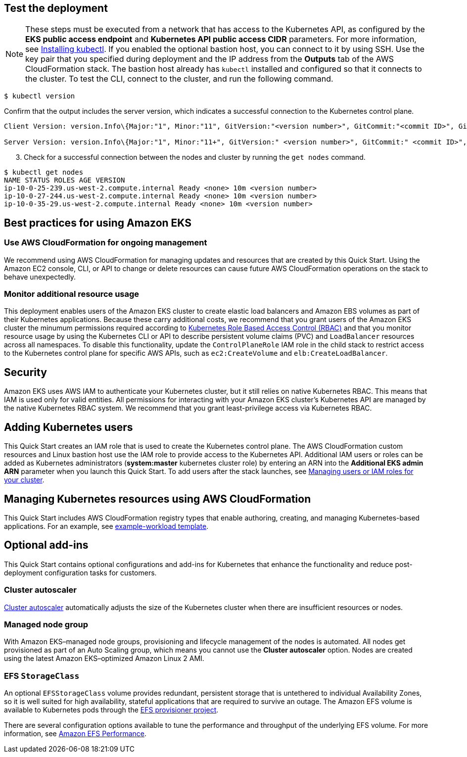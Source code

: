 == Test the deployment

NOTE: These steps must be executed from a network that has access to the Kubernetes API, as configured by the *EKS public access endpoint* and *Kubernetes API public access CIDR* parameters. For more information, see https://docs.aws.amazon.com/eks/latest/userguide/install-kubectl.html[Installing kubectl^]. If you enabled the optional bastion host, you can connect to it by using SSH. Use the key pair that you specified during deployment and the IP address from the *Outputs* tab of the AWS CloudFormation stack. The bastion host already has `kubectl` installed and configured so that it connects to the cluster. To test the CLI, connect to the cluster, and run the following command.

```
$ kubectl version
```

Confirm that the output includes the server version, which indicates a successful connection to the Kubernetes control plane.

```
Client Version: version.Info\{Major:"1", Minor:"11", GitVersion:"<version number>", GitCommit:"<commit ID>", GitTreeState:"clean", BuildDate:"2018-12-06T01:33:57Z", GoVersion:"go1.10.3", Compiler:"gc", Platform:"linux/amd64"}

Server Version: version.Info\{Major:"1", Minor:"11+", GitVersion:" <version number>", GitCommit:" <commit ID>", GitTreeState:"clean", BuildDate:"2018-12-06T23:13:14Z", GoVersion:"go1.10.3", Compiler:"gc", Platform:"linux/amd64"}
```

[start=3]
. Check for a successful connection between the nodes and cluster by running the `get nodes` command.

```
$ kubectl get nodes
NAME STATUS ROLES AGE VERSION
ip-10-0-25-239.us-west-2.compute.internal Ready <none> 10m <version number>
ip-10-0-27-244.us-west-2.compute.internal Ready <none> 10m <version number>
ip-10-0-35-29.us-west-2.compute.internal Ready <none> 10m <version number>
```

== Best practices for using Amazon EKS

=== Use AWS CloudFormation for ongoing management

We recommend using AWS CloudFormation for managing updates and resources that are created by this Quick Start.
Using the Amazon EC2 console, CLI, or API to change or delete resources can cause future AWS
CloudFormation operations on the stack to behave unexpectedly.

=== Monitor additional resource usage

This deployment enables users of the Amazon EKS cluster to create elastic load balancers and Amazon EBS volumes
as part of their Kubernetes applications. Because these carry additional costs, we recommend that you grant users of the
Amazon EKS cluster the minumum permissions required according to https://kubernetes.io/docs/reference/access-authn-authz/rbac/[Kubernetes Role Based Access Control (RBAC)^]
and that you monitor resource usage by using the Kubernetes CLI or API to describe persistent
volume claims (PVC) and `LoadBalancer` resources across all namespaces. To disable this functionality, update the
`ControlPlaneRole` IAM role in the child stack to restrict access to the Kubernetes control plane for specific AWS
APIs, such as `ec2:CreateVolume` and `elb:CreateLoadBalancer`.

== Security

Amazon EKS uses AWS IAM to authenticate your Kubernetes cluster, but it still relies on native Kubernetes RBAC. This means that IAM is used only for valid entities. All permissions for interacting with your Amazon EKS cluster’s Kubernetes API are
managed by the native Kubernetes RBAC system. We recommend that you grant least-privilege access via Kubernetes RBAC.

== Adding Kubernetes users

This Quick Start creates an IAM role that is used to create the Kubernetes control plane. The AWS CloudFormation custom
resources and Linux bastion host use the IAM role to provide access to the Kubernetes API. Additional IAM users or
roles can be added as Kubernetes administrators (**system:master** kubernetes cluster role) by entering an ARN into the
**Additional EKS admin ARN** parameter when you launch this Quick Start. To add users after the stack launches, see https://docs.aws.amazon.com/eks/latest/userguide/add-user-role.html[Managing users or IAM roles for your cluster^].

== Managing Kubernetes resources using AWS CloudFormation

This Quick Start includes AWS CloudFormation registry types that enable authoring, creating, and
managing Kubernetes-based applications. For an example, see https://github.com/aws-quickstart/quickstart-aws-eks/blob/master/templates/example-workload.template.yaml[example-workload template^].

== Optional add-ins

This Quick Start contains optional configurations and add-ins for Kubernetes that enhance the functionality and reduce post-deployment configuration tasks for customers.

=== Cluster autoscaler

https://github.com/kubernetes/autoscaler/tree/master/cluster-autoscaler[Cluster autoscaler^] automatically adjusts the
size of the Kubernetes cluster when there are insufficient resources or nodes.

=== Managed node group

With Amazon EKS–managed node groups, provisioning and lifecycle management of the nodes is automated. All nodes get
provisioned as part of an Auto Scaling group, which means you cannot use the *Cluster autoscaler* option. Nodes are created using the latest Amazon EKS–optimized Amazon Linux 2 AMI.

=== EFS `StorageClass`

An optional `EFSStorageClass` volume provides redundant, persistent storage that is untethered to individual Availability
Zones, so it is well suited for high availability, stateful applications that are required to survive an outage. The Amazon EFS volume is available to Kubernetes pods through the
https://github.com/helm/charts/tree/master/stable/efs-provisioner[EFS provisioner project^].

There are several configuration options available to tune the performance and throughput of the underlying EFS volume.
For more information, see https://docs.aws.amazon.com/efs/latest/ug/performance.html[Amazon EFS Performance^].
